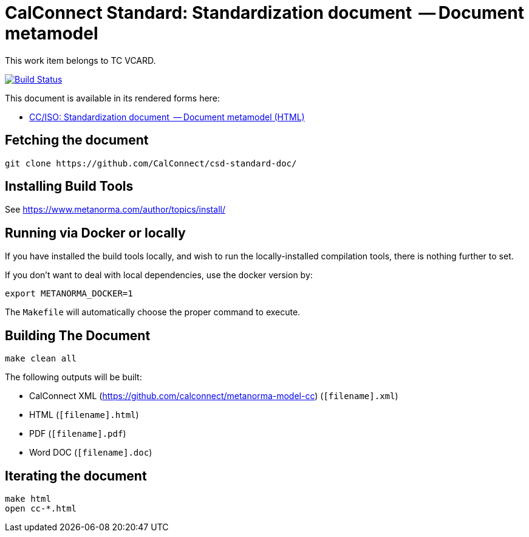 = CalConnect Standard: Standardization document  -- Document metamodel

This work item belongs to TC VCARD.

image:https://github.com/CalConnect/csd-standard-doc/workflows/publish/badge.svg["Build Status", link="https://github.com/CalConnect/csd-standard-doc/actions?workflow=publish"]

This document is available in its rendered forms here:

* https://calconnect.github.io/csd-standard-doc/[CC/ISO: Standardization document  -- Document metamodel (HTML)]

== Fetching the document

[source,sh]
----
git clone https://github.com/CalConnect/csd-standard-doc/
----

== Installing Build Tools

See https://www.metanorma.com/author/topics/install/


== Running via Docker or locally

If you have installed the build tools locally, and wish to run the
locally-installed compilation tools, there is nothing further to set.

If you don't want to deal with local dependencies, use the docker
version by:

[source,sh]
----
export METANORMA_DOCKER=1
----

The `Makefile` will automatically choose the proper command to
execute.


== Building The Document

[source,sh]
----
make clean all
----

The following outputs will be built:

* CalConnect XML (https://github.com/calconnect/metanorma-model-cc) (`[filename].xml`)
* HTML (`[filename].html`)
* PDF (`[filename].pdf`)
* Word DOC (`[filename].doc`)


== Iterating the document

[source,sh]
----
make html
open cc-*.html
----

